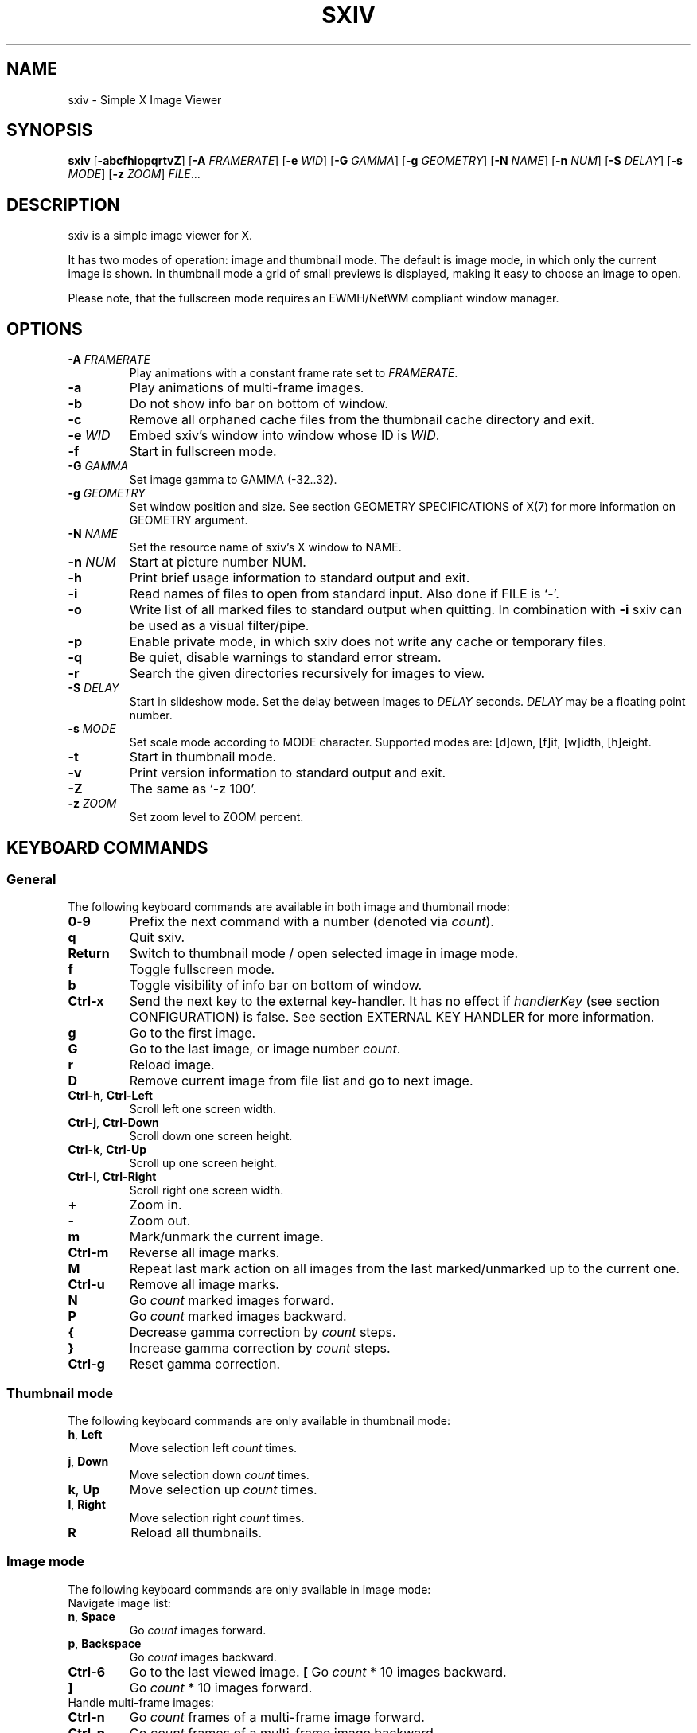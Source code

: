 .TH SXIV 1 sxiv\-VERSION
.SH NAME
sxiv \- Simple X Image Viewer
.SH SYNOPSIS
.B sxiv
.RB [ \-abcfhiopqrtvZ ]
.RB [ \-A
.IR FRAMERATE ]
.RB [ \-e
.IR WID ]
.RB [ \-G
.IR GAMMA ]
.RB [ \-g
.IR GEOMETRY ]
.RB [ \-N
.IR NAME ]
.RB [ \-n
.IR NUM ]
.RB [ \-S
.IR DELAY ]
.RB [ \-s
.IR MODE ]
.RB [ \-z
.IR ZOOM ]
.IR FILE ...
.SH DESCRIPTION
sxiv is a simple image viewer for X.
.P
It has two modes of operation: image and thumbnail mode. The default is image
mode, in which only the current image is shown. In thumbnail mode a grid of 
small previews is displayed, making it easy to choose an image to open.
.P
Please note, that the fullscreen mode requires an EWMH/NetWM compliant window
manager.
.SH OPTIONS
.TP
.BI "\-A " FRAMERATE
Play animations with a constant frame rate set to
.IR FRAMERATE .
.TP
.B \-a
Play animations of multi-frame images.
.TP
.B \-b
Do not show info bar on bottom of window.
.TP
.B \-c
Remove all orphaned cache files from the thumbnail cache directory and exit.
.TP
.BI "\-e " WID
Embed sxiv's window into window whose ID is
.IR WID .
.TP
.B \-f
Start in fullscreen mode.
.TP
.BI "\-G " GAMMA
Set image gamma to GAMMA (-32..32).
.TP
.BI "\-g " GEOMETRY
Set window position and size. See section GEOMETRY SPECIFICATIONS of X(7) for
more information on GEOMETRY argument.
.TP
.BI "\-N " NAME
Set the resource name of sxiv's X window to NAME.
.TP
.BI "\-n " NUM
Start at picture number NUM.
.TP
.B \-h
Print brief usage information to standard output and exit.
.TP
.B \-i
Read names of files to open from standard input. Also done if FILE is `-'.
.TP
.B \-o
Write list of all marked files to standard output when quitting. In combination
with
.B \-i
sxiv can be used as a visual filter/pipe.
.TP
.B \-p
Enable private mode, in which sxiv does not write any cache or temporary files.
.TP
.B \-q
Be quiet, disable warnings to standard error stream.
.TP
.B \-r
Search the given directories recursively for images to view.
.TP
.BI "\-S " DELAY
Start in slideshow mode. Set the delay between images to
.I DELAY
seconds.
.I DELAY
may be a floating point number.
.TP
.BI "\-s " MODE
Set scale mode according to MODE character. Supported modes are: [d]own, 
[f]it, [w]idth, [h]eight.
.TP
.B \-t
Start in thumbnail mode.
.TP
.B \-v
Print version information to standard output and exit.
.TP
.B \-Z
The same as `\-z 100'.
.TP
.BI "\-z " ZOOM
Set zoom level to ZOOM percent.
.SH KEYBOARD COMMANDS
.SS General
The following keyboard commands are available in both image and thumbnail mode:
.TP
.BR 0 \- 9
Prefix the next command with a number (denoted via
.IR count ).
.TP
.B q
Quit sxiv.
.TP
.B Return
Switch to thumbnail mode / open selected image in image mode.
.TP
.B f
Toggle fullscreen mode.
.TP
.B b
Toggle visibility of info bar on bottom of window.
.TP
.B Ctrl-x
Send the next key to the external key-handler. It has no effect if
.I handlerKey
(see section CONFIGURATION) is false.
See section EXTERNAL KEY HANDLER for more information.
.TP
.B g
Go to the first image.
.TP
.B G
Go to the last image, or image number
.IR count .
.TP
.B r
Reload image.
.TP
.B D
Remove current image from file list and go to next image.
.TP
.BR Ctrl-h ", " Ctrl-Left
Scroll left one screen width.
.TP
.BR Ctrl-j ", " Ctrl-Down
Scroll down one screen height.
.TP
.BR Ctrl-k ", " Ctrl-Up
Scroll up one screen height.
.TP
.BR Ctrl-l ", " Ctrl-Right
Scroll right one screen width.
.TP
.BR +
Zoom in.
.TP
.B \-
Zoom out.
.TP
.B m
Mark/unmark the current image.
.TP
.B Ctrl-m
Reverse all image marks.
.TP
.B M
Repeat last mark action on all images from the last marked/unmarked up to the
current one.
.TP
.B Ctrl-u
Remove all image marks.
.TP
.B N
Go
.I count
marked images forward.
.TP
.B P
Go
.I count
marked images backward.
.TP
.B {
Decrease gamma correction by
.I count
steps.
.TP
.B }
Increase gamma correction by
.I count
steps.
.TP
.B Ctrl-g
Reset gamma correction.
.SS Thumbnail mode
The following keyboard commands are only available in thumbnail mode:
.TP
.BR h ", " Left
Move selection left
.I count
times.
.TP
.BR j ", " Down
Move selection down
.I count
times.
.TP
.BR k ", " Up
Move selection up
.I count
times.
.TP
.BR l ", " Right
Move selection right
.I count
times.
.TP
.B R
Reload all thumbnails.
.SS Image mode
The following keyboard commands are only available in image mode:
.TP
Navigate image list:
.TP
.BR n ", " Space
Go
.I count
images forward.
.TP
.BR p ", " Backspace
Go
.I count
images backward.
.TP
.B Ctrl-6
Go to the last viewed image.
.B [
Go
.I count
* 10 images backward.
.TP
.B ]
Go
.I count
* 10 images forward.
.TP
Handle multi-frame images:
.TP
.B Ctrl-n
Go
.I count
frames of a multi-frame image forward.
.TP
.B Ctrl-p
Go
.I count
frames of a multi-frame image backward.
.TP
.B Ctrl-Space
Play/stop animations of multi-frame images.
.TP
Panning:
.TP
.BR h ", " Left
Scroll image 1/5 of window width or
.I count
pixel left.
.TP
.BR j ", " Down
Scroll image 1/5 of window height or
.I count
pixel down.
.TP
.BR k ", " Up
Scroll image 1/5 of window height or
.I count
pixel up.
.TP
.BR l ", " Right
Scroll image 1/5 of window width or
.I count
pixel right.
.TP
.B H
Scroll to left image edge.
.TP
.B J
Scroll to bottom image edge.
.TP
.B K
Scroll to top image edge.
.TP
.B L
Scroll to right image edge.
.TP
Zooming:
.TP
.B =
Set zoom level to 100%, or
.IR count %.
.TP
.B w
Set zoom level to 100%, but fit large images into window.
.TP
.B W
Fit image to window.
.TP
.B e
Fit image to window width.
.TP
.B E
Fit image to window height.
.TP
Rotation:
.TP
.B <
Rotate image counter-clockwise by 90 degrees.
.TP
.B >
Rotate image clockwise by 90 degrees.
.TP
.B ?
Rotate image by 180 degrees.
.TP
Flipping:
.TP
.B |
Flip image horizontally.
.TP
.B _
Flip image vertically.
.TP
Miscellaneous:
.TP
.B a
Toggle anti-aliasing.
.TP
.B A
Toggle visibility of alpha-channel, i.e. image transparency.
.TP
.B s
Toggle slideshow mode and/or set the delay between images to
.I count
seconds.
.SH MOUSE COMMANDS
The following mouse mappings are available in image mode:
.TP
General:
.TP
.B Button3
Switch to thumbnail mode.
.TP
Navigate image list:
.TP
.B Button1
Go to the next image if the mouse cursor is in the right part of the window or
to the previous image if it is in the left part.
.TP
Panning:
.TP
.B Button2
Pan the image according to the mouse cursor position in the window while
keeping this button pressed down.
.TP
Zooming:
.TP
.B ScrollUp
Zoom in.
.TP
.B ScrollDown
Zoom out.
.SH CONFIGURATION
The following X resources are supported, with their default value
in parenthesis:
.TP
.BI background " (#303048)"
Color of the window background.
.TP
.BI foreground " (green)"
Color of the window foreground.
.TP
.BI fsBackground " (#303048)"
Color of the window background on fullscreen mode.
.TP
.BI barBackground " (green)"
Color of the status bar background.
.TP
.BI barForeground " (black)"
Color of the status bar foreground.
.TP
.BI mark " (red)"
Color of the frame around marked images.
.TP
.BI font " (monospace-8)"
Name of Xft bar font.
.TP
.BI titlePrefix " (sxiv - )"
Any string literal to be used as the window title prefix.  For a trailing
space use the octal \\040, e.g. the resource for the default value is
.IR "Sxiv.titlePrefix: sxiv\ -\\\\\040" .
.TP
.BI titleSuffix " (0)"
The format of the window title suffix.

.EX
    Value  Format
    0      Basename of file
    1      Basename of directory
    2      Full path to file
    3      Full path to directory
    4      Empty string
.EE
.TP
.BI square " (false)"
If
.IR true,
all thumbnails are squares (for uniformity).
.TP
.BI handlerKey " (true)"
If
.IR false ,
the handler key (Ctrl-X) is not used and any unbound key is
immediately sent to the external-key-handler.
.PP
Please see xrdb(1) on how to change them.

Keyboard and mouse commands can be modified in the file
.IR config.h .
Then you must recompile sxiv.
.SH STATUS BAR
The information displayed on the left side of the status bar can be replaced
with the output of a user-provided script, which is called by sxiv whenever an
image gets loaded. The path of this script is
.I $XDG_CONFIG_HOME/sxiv/exec/image-info
and the arguments given to it are: 1) path to image file, 2) image width,
3) image height.
.P
There is also an example script installed together with sxiv as
.IR PREFIX/share/sxiv/exec/image-info .
.SH EXTERNAL KEY HANDLER
Additional external keyboard commands can be defined using a handler program
located in
.IR $XDG_CONFIG_HOME/sxiv/exec/key-handler .
The handler is invoked by pressing
.BR Ctrl-x .
The next key combo is passed as its first argument. Passed via stdin are the
images to act upon, one path per line: all marked images, if in thumbnail mode
and at least one image has been marked, otherwise the current image.
sxiv(1) will block until the handler terminates. It then checks which images
have been modified and reloads them.

The key combo argument has the following form: "[C-][M-][S-]KEY",
where C/M/S indicate Ctrl/Meta(Alt)/Shift modifier states and KEY is the X
keysym as listed in /usr/include/X11/keysymdef.h without the "XK_" prefix.

There is also an example script installed together with sxiv as
.IR PREFIX/share/sxiv/exec/key-handler .
.SH THUMBNAIL CACHING
sxiv stores all thumbnails under
.IR $XDG_CACHE_HOME/sxiv/ .
.P
Use the command line option
.I \-c
to remove all orphaned cache files. Additionally, run the following command
afterwards inside the cache directory to remove empty subdirectories:
.P
.RS
find . \-depth \-type d \-empty ! \-name '.' \-exec rmdir {} \\;
.RE
.SH AUTHOR
.EX
Bert Muennich   <ber.t at posteo.de>
.EE
.SH CONTRIBUTORS
.EX
Bastien Dejean  <nihilhill at gmail.com>
Dave Reisner    <d at falconindy.com>
Fung SzeTat     <sthorde at gmail.com>
Max Voit        <mvdev at with-eyes.net>
.EE
.SH HOMEPAGE
.EX
Main sxiv       https://github.com/muennich/sxiv
This fork       https://github.com/qsmodo/sxiv
.EE
.SH SEE ALSO
.BR X (7),
.BR xrdb (1)
